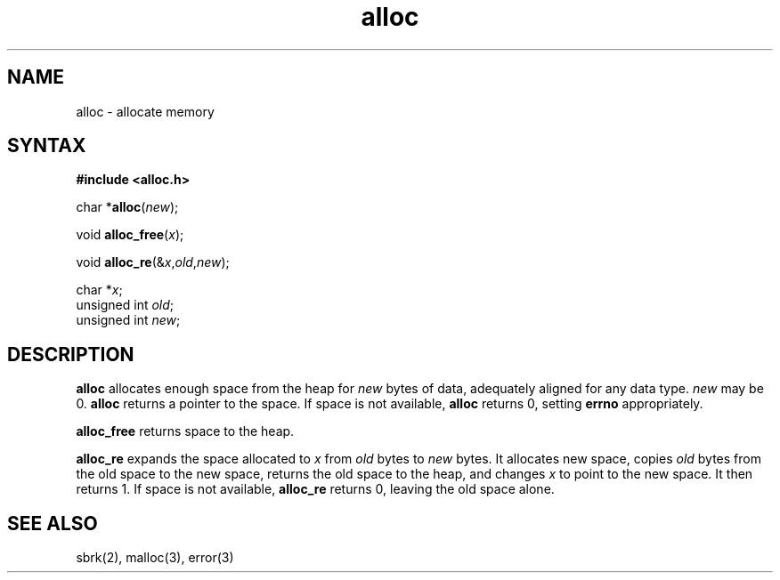 .TH alloc 3
.SH NAME
alloc \- allocate memory
.SH SYNTAX
.B #include <alloc.h>

char *\fBalloc\fP(\fInew\fR);

void \fBalloc_free\fP(\fIx\fR);

void \fBalloc_re\fP(&\fIx\fR,\fIold\fR,\fInew\fR);

char *\fIx\fR;
.br
unsigned int \fIold\fR;
.br
unsigned int \fInew\fR;
.SH DESCRIPTION
.B alloc
allocates enough space from the heap for
.I new
bytes of data,
adequately aligned for any data type.
.I new
may be 0.
.B alloc
returns a pointer to the space.
If space is not available,
.B alloc
returns 0,
setting
.B errno
appropriately.

.B alloc_free
returns space to the heap.

.B alloc_re
expands the space allocated to
.I x
from
.I old
bytes to
.I new
bytes.
It allocates new space,
copies
.I old
bytes from the old space to the new space,
returns the old space to the heap,
and changes
.I x
to point to the new space.
It then returns 1.
If space is not available,
.B alloc_re
returns 0,
leaving the old space alone.
.SH "SEE ALSO"
sbrk(2),
malloc(3),
error(3)
